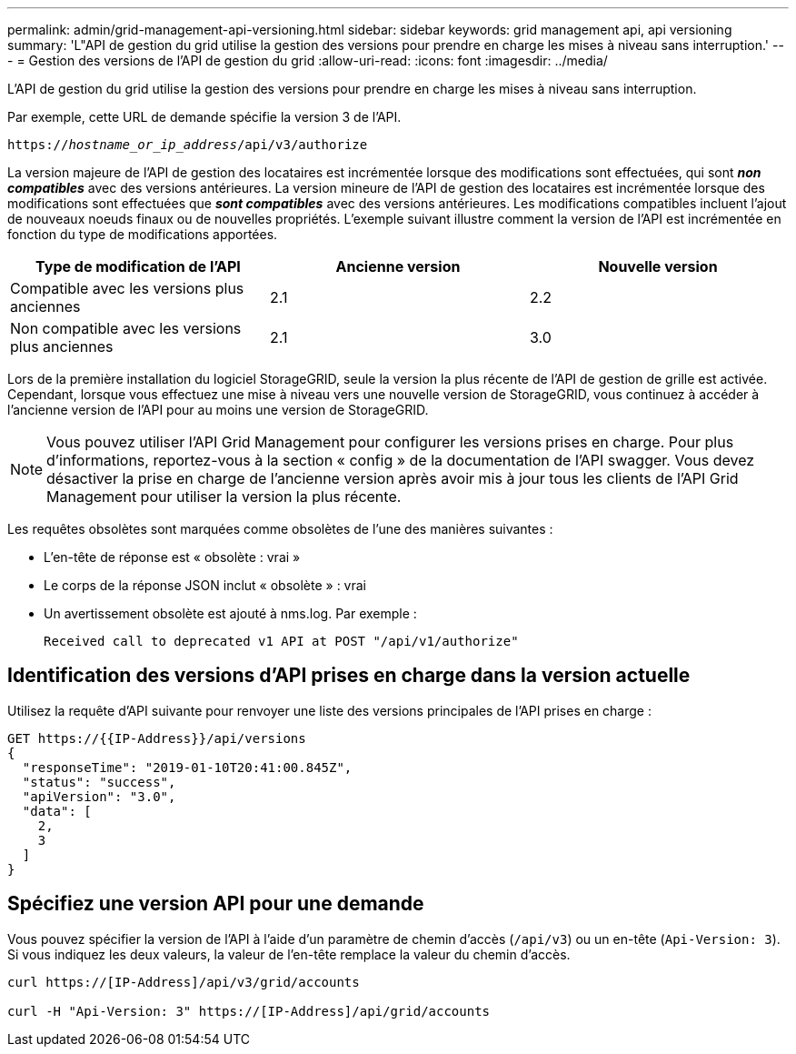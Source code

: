 ---
permalink: admin/grid-management-api-versioning.html 
sidebar: sidebar 
keywords: grid management api, api versioning 
summary: 'L"API de gestion du grid utilise la gestion des versions pour prendre en charge les mises à niveau sans interruption.' 
---
= Gestion des versions de l'API de gestion du grid
:allow-uri-read: 
:icons: font
:imagesdir: ../media/


[role="lead"]
L'API de gestion du grid utilise la gestion des versions pour prendre en charge les mises à niveau sans interruption.

Par exemple, cette URL de demande spécifie la version 3 de l'API.

`https://_hostname_or_ip_address_/api/v3/authorize`

La version majeure de l'API de gestion des locataires est incrémentée lorsque des modifications sont effectuées, qui sont *_non compatibles_* avec des versions antérieures. La version mineure de l'API de gestion des locataires est incrémentée lorsque des modifications sont effectuées que *_sont compatibles_* avec des versions antérieures. Les modifications compatibles incluent l'ajout de nouveaux noeuds finaux ou de nouvelles propriétés. L'exemple suivant illustre comment la version de l'API est incrémentée en fonction du type de modifications apportées.

[cols="1a,1a,1a"]
|===
| Type de modification de l'API | Ancienne version | Nouvelle version 


 a| 
Compatible avec les versions plus anciennes
 a| 
2.1
 a| 
2.2



 a| 
Non compatible avec les versions plus anciennes
 a| 
2.1
 a| 
3.0

|===
Lors de la première installation du logiciel StorageGRID, seule la version la plus récente de l'API de gestion de grille est activée. Cependant, lorsque vous effectuez une mise à niveau vers une nouvelle version de StorageGRID, vous continuez à accéder à l'ancienne version de l'API pour au moins une version de StorageGRID.


NOTE: Vous pouvez utiliser l'API Grid Management pour configurer les versions prises en charge. Pour plus d'informations, reportez-vous à la section « config » de la documentation de l'API swagger. Vous devez désactiver la prise en charge de l'ancienne version après avoir mis à jour tous les clients de l'API Grid Management pour utiliser la version la plus récente.

Les requêtes obsolètes sont marquées comme obsolètes de l'une des manières suivantes :

* L'en-tête de réponse est « obsolète : vrai »
* Le corps de la réponse JSON inclut « obsolète » : vrai
* Un avertissement obsolète est ajouté à nms.log. Par exemple :
+
[listing]
----
Received call to deprecated v1 API at POST "/api/v1/authorize"
----




== Identification des versions d'API prises en charge dans la version actuelle

Utilisez la requête d'API suivante pour renvoyer une liste des versions principales de l'API prises en charge :

[listing]
----
GET https://{{IP-Address}}/api/versions
{
  "responseTime": "2019-01-10T20:41:00.845Z",
  "status": "success",
  "apiVersion": "3.0",
  "data": [
    2,
    3
  ]
}
----


== Spécifiez une version API pour une demande

Vous pouvez spécifier la version de l'API à l'aide d'un paramètre de chemin d'accès (`/api/v3`) ou un en-tête (`Api-Version: 3`). Si vous indiquez les deux valeurs, la valeur de l'en-tête remplace la valeur du chemin d'accès.

[listing]
----
curl https://[IP-Address]/api/v3/grid/accounts

curl -H "Api-Version: 3" https://[IP-Address]/api/grid/accounts
----